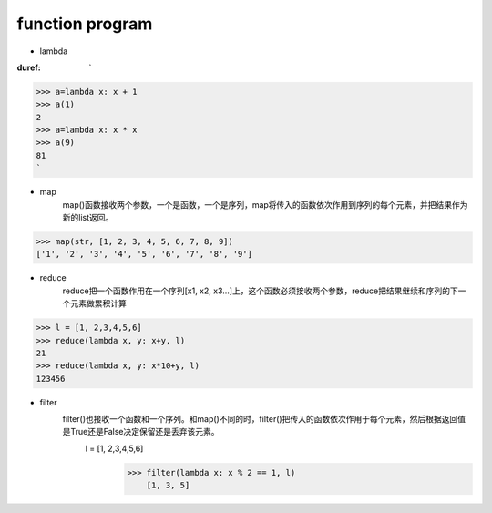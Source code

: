 function program
=================


* lambda

:duref: `
>>> a=lambda x: x + 1
>>> a(1)
2
>>> a=lambda x: x * x
>>> a(9)
81
`

* map
    map()函数接收两个参数，一个是函数，一个是序列，map将传入的函数依次作用到序列的每个元素，并把结果作为新的list返回。
>>> map(str, [1, 2, 3, 4, 5, 6, 7, 8, 9])
['1', '2', '3', '4', '5', '6', '7', '8', '9']

* reduce
    reduce把一个函数作用在一个序列[x1, x2, x3...]上，这个函数必须接收两个参数，reduce把结果继续和序列的下一个元素做累积计算
>>> l = [1, 2,3,4,5,6]
>>> reduce(lambda x, y: x+y, l)
21
>>> reduce(lambda x, y: x*10+y, l)
123456

* filter
    filter()也接收一个函数和一个序列。和map()不同的时，filter()把传入的函数依次作用于每个元素，然后根据返回值是True还是False决定保留还是丢弃该元素。
                                                                                                                                                                                                                           l = [1, 2,3,4,5,6]
                                                                                                                                                                                                                               >>> filter(lambda x: x % 2 == 1, l)
                                                                                                                                                                                                                                   [1, 3, 5]
